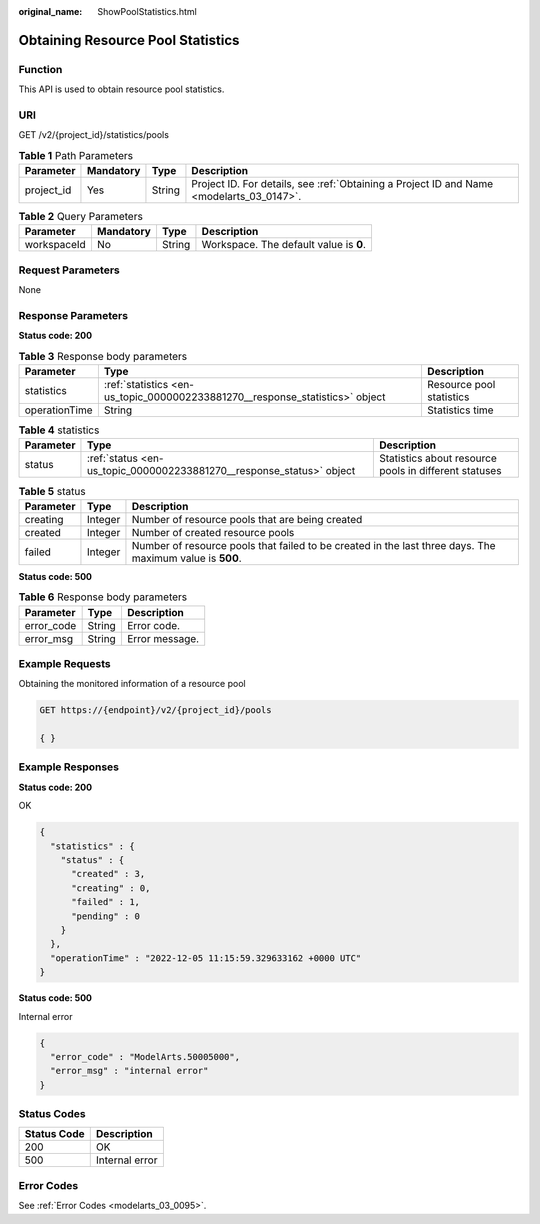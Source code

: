 :original_name: ShowPoolStatistics.html

.. _ShowPoolStatistics:

Obtaining Resource Pool Statistics
==================================

Function
--------

This API is used to obtain resource pool statistics.

URI
---

GET /v2/{project_id}/statistics/pools

.. table:: **Table 1** Path Parameters

   +------------+-----------+--------+------------------------------------------------------------------------------------------+
   | Parameter  | Mandatory | Type   | Description                                                                              |
   +============+===========+========+==========================================================================================+
   | project_id | Yes       | String | Project ID. For details, see :ref:`Obtaining a Project ID and Name <modelarts_03_0147>`. |
   +------------+-----------+--------+------------------------------------------------------------------------------------------+

.. table:: **Table 2** Query Parameters

   =========== ========= ====== ======================================
   Parameter   Mandatory Type   Description
   =========== ========= ====== ======================================
   workspaceId No        String Workspace. The default value is **0**.
   =========== ========= ====== ======================================

Request Parameters
------------------

None

Response Parameters
-------------------

**Status code: 200**

.. table:: **Table 3** Response body parameters

   +---------------+------------------------------------------------------------------------------+--------------------------+
   | Parameter     | Type                                                                         | Description              |
   +===============+==============================================================================+==========================+
   | statistics    | :ref:`statistics <en-us_topic_0000002233881270__response_statistics>` object | Resource pool statistics |
   +---------------+------------------------------------------------------------------------------+--------------------------+
   | operationTime | String                                                                       | Statistics time          |
   +---------------+------------------------------------------------------------------------------+--------------------------+

.. _en-us_topic_0000002233881270__response_statistics:

.. table:: **Table 4** statistics

   +-----------+----------------------------------------------------------------------+-------------------------------------------------------+
   | Parameter | Type                                                                 | Description                                           |
   +===========+======================================================================+=======================================================+
   | status    | :ref:`status <en-us_topic_0000002233881270__response_status>` object | Statistics about resource pools in different statuses |
   +-----------+----------------------------------------------------------------------+-------------------------------------------------------+

.. _en-us_topic_0000002233881270__response_status:

.. table:: **Table 5** status

   +-----------+---------+----------------------------------------------------------------------------------------------------------+
   | Parameter | Type    | Description                                                                                              |
   +===========+=========+==========================================================================================================+
   | creating  | Integer | Number of resource pools that are being created                                                          |
   +-----------+---------+----------------------------------------------------------------------------------------------------------+
   | created   | Integer | Number of created resource pools                                                                         |
   +-----------+---------+----------------------------------------------------------------------------------------------------------+
   | failed    | Integer | Number of resource pools that failed to be created in the last three days. The maximum value is **500**. |
   +-----------+---------+----------------------------------------------------------------------------------------------------------+

**Status code: 500**

.. table:: **Table 6** Response body parameters

   ========== ====== ==============
   Parameter  Type   Description
   ========== ====== ==============
   error_code String Error code.
   error_msg  String Error message.
   ========== ====== ==============

Example Requests
----------------

Obtaining the monitored information of a resource pool

.. code-block:: text

   GET https://{endpoint}/v2/{project_id}/pools

   { }

Example Responses
-----------------

**Status code: 200**

OK

.. code-block::

   {
     "statistics" : {
       "status" : {
         "created" : 3,
         "creating" : 0,
         "failed" : 1,
         "pending" : 0
       }
     },
     "operationTime" : "2022-12-05 11:15:59.329633162 +0000 UTC"
   }

**Status code: 500**

Internal error

.. code-block::

   {
     "error_code" : "ModelArts.50005000",
     "error_msg" : "internal error"
   }

Status Codes
------------

=========== ==============
Status Code Description
=========== ==============
200         OK
500         Internal error
=========== ==============

Error Codes
-----------

See :ref:`Error Codes <modelarts_03_0095>`.
